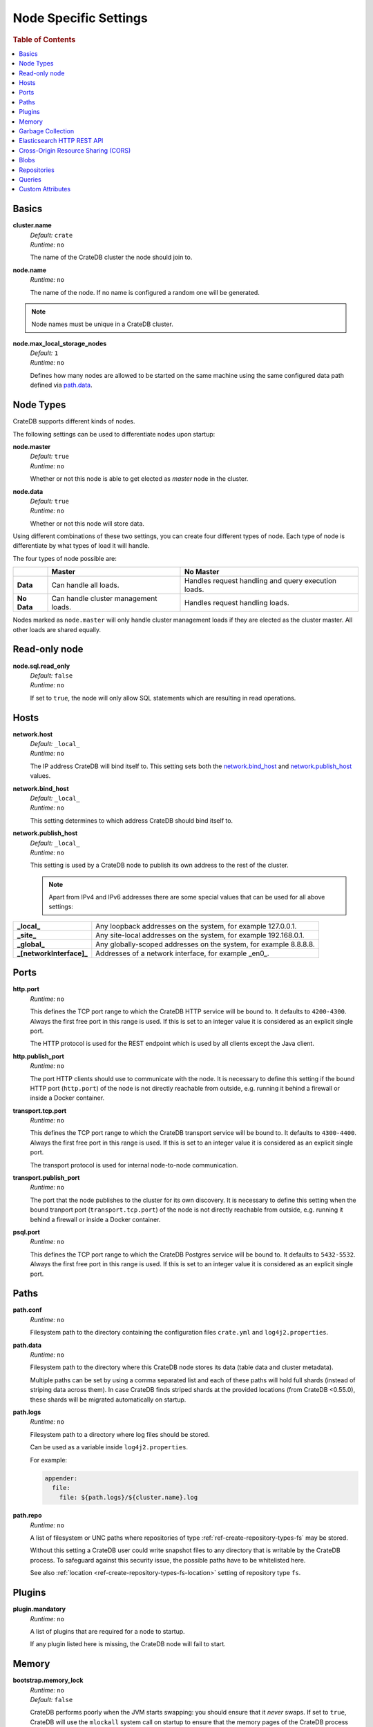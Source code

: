 .. highlight:: sh

.. _conf-node-settings:

======================
Node Specific Settings
======================

.. rubric:: Table of Contents

.. contents::
   :local:

Basics
======

.. _cluster.name:

**cluster.name**
  | *Default:*    ``crate``
  | *Runtime:*   ``no``

  The name of the CrateDB cluster the node should join to.

**node.name**
  | *Runtime:* ``no``

  The name of the node. If no name is configured a random one will be
  generated.

.. NOTE::

   Node names must be unique in a CrateDB cluster.

**node.max_local_storage_nodes**
  | *Default:*    ``1``
  | *Runtime:*   ``no``

  Defines how many nodes are allowed to be started on the same machine using
  the same configured data path defined via `path.data`_.

Node Types
==========

CrateDB supports different kinds of nodes.

The following settings can be used to differentiate nodes upon startup:

**node.master**
  | *Default:* ``true``
  | *Runtime:* ``no``

  Whether or not this node is able to get elected as *master* node in the
  cluster.

**node.data**
  | *Default:* ``true``
  | *Runtime:* ``no``

  Whether or not this node will store data.

Using different combinations of these two settings, you can create four
different types of node. Each type of node is differentiate by what types of
load it will handle.

The four types of node possible are:

+---------------+----------------------------+------------------------------+
|               | **Master**                 | **No Master**                |
+---------------+----------------------------+------------------------------+
| **Data**      | Can handle all loads.      | Handles request handling and |
|               |                            | query execution loads.       |
+---------------+----------------------------+------------------------------+
| **No Data**   | Can handle cluster         | Handles request handling     |
|               | management loads.          | loads.                       |
+---------------+----------------------------+------------------------------+

Nodes marked as ``node.master`` will only handle cluster management loads if
they are elected as the cluster master. All other loads are shared equally.

Read-only node
==============

**node.sql.read_only**
  | *Default:* ``false``
  | *Runtime:* ``no``

  If set to ``true``, the node will only allow SQL statements which are
  resulting in read operations.

.. _conf_hosts:

Hosts
=====

.. _network.host:

**network.host**
  | *Default:*   ``_local_``
  | *Runtime:*   ``no``

  The IP address CrateDB will bind itself to. This setting sets both the
  `network.bind_host`_ and `network.publish_host`_ values.

.. _network.bind_host:

**network.bind_host**
  | *Default:*   ``_local_``
  | *Runtime:*   ``no``

  This setting determines to which address CrateDB should bind itself to.

.. _network.publish_host:

**network.publish_host**
  | *Default:*   ``_local_``
  | *Runtime:*   ``no``

  This setting is used by a CrateDB node to publish its own address to the rest
  of the cluster.

  .. NOTE::

    Apart from IPv4 and IPv6 addresses there are some special values that can
    be used for all above settings:

=========================   =================================================================
**_local_**                 Any loopback addresses on the system, for example 127.0.0.1.
**_site_**                  Any site-local addresses on the system, for example 192.168.0.1.
**_global_**                Any globally-scoped addresses on the system, for example 8.8.8.8.
**_[networkInterface]_**    Addresses of a network interface, for example _en0_.
=========================   =================================================================

.. _conf_ports:

Ports
=====

.. _http.port:

**http.port**
  | *Runtime:*   ``no``

  This defines the TCP port range to which the CrateDB HTTP service will be
  bound to. It defaults to ``4200-4300``. Always the first free port in this
  range is used. If this is set to an integer value it is considered as an
  explicit single port.

  The HTTP protocol is used for the REST endpoint which is used by all clients
  except the Java client.

.. _http.publish_port:

**http.publish_port**
  | *Runtime:*   ``no``

  The port HTTP clients should use to communicate with the node. It is
  necessary to define this setting if the bound HTTP port (``http.port``) of
  the node is not directly reachable from outside, e.g. running it behind a
  firewall or inside a Docker container.

.. _transport.tcp.port:

**transport.tcp.port**
  | *Runtime:*   ``no``

  This defines the TCP port range to which the CrateDB transport service will
  be bound to. It defaults to ``4300-4400``. Always the first free port in this
  range is used. If this is set to an integer value it is considered as an
  explicit single port.

  The transport protocol is used for internal node-to-node communication.

.. _transport.publish_port:

**transport.publish_port**
  | *Runtime:*   ``no``

  The port that the node publishes to the cluster for its own discovery. It is
  necessary to define this setting when the bound tranport port
  (``transport.tcp.port``) of the node is not directly reachable from outside,
  e.g. running it behind a firewall or inside a Docker container.

.. _psql_port:

**psql.port**
  | *Runtime:*   ``no``

  This defines the TCP port range to which the CrateDB Postgres service will be
  bound to. It defaults to ``5432-5532``. Always the first free port in this
  range is used. If this is set to an integer value it is considered as an
  explicit single port.

Paths
=====

**path.conf**
  | *Runtime:* ``no``

  Filesystem path to the directory containing the configuration files
  ``crate.yml`` and ``log4j2.properties``.

.. _path.data:

**path.data**
  | *Runtime:* ``no``

  Filesystem path to the directory where this CrateDB node stores its data
  (table data and cluster metadata).

  Multiple paths can be set by using a comma separated list and each of these
  paths will hold full shards (instead of striping data across them). In case
  CrateDB finds striped shards at the provided locations (from CrateDB
  <0.55.0), these shards will be migrated automatically on startup.

**path.logs**
  | *Runtime:* ``no``

  Filesystem path to a directory where log files should be stored.

  Can be used as a variable inside ``log4j2.properties``.

  For example:

  .. code-block::
     yaml

     appender:
       file:
         file: ${path.logs}/${cluster.name}.log

.. _conf-path-repo:

**path.repo**
  | *Runtime:* ``no``

  A list of filesystem or UNC paths where repositories of type
  :ref:`ref-create-repository-types-fs` may be stored.

  Without this setting a CrateDB user could write snapshot files to any
  directory that is writable by the CrateDB process. To safeguard against this
  security issue, the possible paths have to be whitelisted here.

  See also :ref:`location <ref-create-repository-types-fs-location>` setting of
  repository type ``fs``.

Plugins
=======

**plugin.mandatory**
  | *Runtime:* ``no``

  A list of plugins that are required for a node to startup.

  If any plugin listed here is missing, the CrateDB node will fail to start.

Memory
======

**bootstrap.memory_lock**
  | *Runtime:* ``no``
  | *Default:* ``false``

  CrateDB performs poorly when the JVM starts swapping: you should ensure that
  it *never* swaps. If set to ``true``, CrateDB will use the ``mlockall``
  system call on startup to ensure that the memory pages of the CrateDB process
  are locked into RAM.

Garbage Collection
==================

CrateDB logs if JVM garbage collection on different memory pools takes too
long. The following settings can be used to adjust these timeouts:

**monitor.jvm.gc.collector.young.warn**
  | *Default:* ``1000ms``
  | *Runtime:* ``no``

  CrateDB will log a warning message if it takes more than the configured
  timespan to collect the *Eden Space* (heap).

**monitor.jvm.gc.collector.young.info**
  | *Default:* ``700ms``
  | *Runtime:* ``no``

  CrateDB will log an info message if it takes more than the configured
  timespan to collect the *Eden Space* (heap).

**monitor.jvm.gc.collector.young.debug**
  | *Default:* ``400ms``
  | *Runtime:* ``no``

  CrateDB will log a debug message if it takes more than the configured
  timespan to collect the *Eden Space* (heap).

**monitor.jvm.gc.collector.old.warn**
  | *Default:* ``10000ms``
  | *Runtime:* ``no``

  CrateDB will log a warning message if it takes more than the configured
  timespan to collect the *Old Gen* / *Tenured Gen* (heap).

**monitor.jvm.gc.collector.old.info**
  | *Default:* ``5000ms``
  | *Runtime:* ``no``

  CrateDB will log an info message if it takes more than the configured
  timespan to collect the *Old Gen* / *Tenured Gen* (heap).

**monitor.jvm.gc.collector.old.debug**
  | *Default:* ``2000ms``
  | *Runtime:* ``no``

  CrateDB will log a debug message if it takes more than the configured
  timespan to collect the *Old Gen* / *Tenured Gen* (heap).

.. _es_api_setting:

Elasticsearch HTTP REST API
===========================

**es.api.enabled**
  | *Default:* ``false``
  | *Runtime:* ``no``

  Enable or disable elasticsearch HTTP REST API.

  .. WARNING::

    This setting is deprecated and will be removed in the future.

    Manipulating your data via elasticsearch API and not via SQL might result
    in inconsistent data. You have been warned!

Cross-Origin Resource Sharing (CORS)
====================================

Many browsers support the `same-origin policy`_ which requires web applications
to explicitly allow requests across origins. The `cross-origin resource
sharing`_ settings in CrateDB allow for configuring these.

**http.cors.enabled**
  | *Default:* ``false``
  | *Runtime:* ``no``

  Enable or disable `cross-origin resource sharing`_.

**http.cors.allow-origin**
  | *Default:* ``<empty>``
  | *Runtime:* ``no``

  Define allowed origins of a request. ``*`` allows *any* origin (which can be
  a substantial security risk) and by prepending a ``/`` the string will be
  treated as a regular expression. For example ``/https?:\/\/crate.io/`` will
  allow requests from ``http://crate.io`` and ``https://crate.io``. This
  setting disallows any origin by default.

**http.cors.max-age**
  | *Default:* ``1728000`` (20 days)
  | *Runtime:* ``no``

  Max cache age of a preflight request in seconds.

**http.cors.allow-methods**
  | *Default:* ``OPTIONS, HEAD, GET, POST, PUT, DELETE``
  | *Runtime:* ``no``

  Allowed HTTP methods.

**http.cors.allow-headers**
  | *Default:* ``X-Requested-With, Content-Type, Content-Length``
  | *Runtime:* ``no``

  Allowed HTTP headers.

**http.cors.allow-credentials**
  | *Default:* ``false``
  | *Runtime:* ``no``

  Add the ``Access-Control-Allow-Credentials`` header to responses.

.. _`same-origin policy`: https://developer.mozilla.org/en-US/docs/Web/Security/Same-origin_policy
.. _`cross-origin resource sharing`: https://developer.mozilla.org/en-US/docs/Web/HTTP/Access_control_CORS

Blobs
=====

**blobs.path**
  | *Runtime:* ``no``

  Path to a filesystem directory where to store blob data allocated for this
  node.

  By default blobs will be stored under the same path as normal data. A
  relative path value is interpreted as relative to ``CRATE_HOME``.

.. _ref-configuration-repositories:

Repositories
============

Repositories are used to :ref:`backup <snapshot-restore>` a CrateDB cluster.

**repositories.url.allowed_urls**
  | *Runtime:* ``no``

  This setting only applies to repositories of type
  :ref:`ref-create-repository-types-url`.

  With this setting a list of urls can be specified which are allowed to be
  used if a repository of type ``url`` is created.

  Wildcards are supported in the host, path, query and fragment parts.

  This setting is a security measure to prevent access to arbitrary resources.

  In addition, the supported protocols can be restricted using the
  :ref:`repositories.url.supported_protocols
  <conf-repositories-url-supported-protocols>` setting.

.. _conf-repositories-url-supported-protocols:

**repositories.url.supported_protocols**
  | *Default:* ``http``, ``https``, ``ftp``, ``file`` and ``jar``
  | *Runtime:* ``no``

  A list of protocols that are supported by repositories of type
  :ref:`ref-create-repository-types-url`.

  The ``jar`` protocol is used to access the contents of jar files. For more
  info, see the java `JarURLConnection documentation`_.

See also the :ref:`path.repo <conf-path-repo>` Setting.

.. _`JarURLConnection documentation`: http://docs.oracle.com/javase/8/docs/api/java/net/JarURLConnection.html

Queries
=======

.. _conf-indices-query-bool.max_clause_count:

**indices.query.bool.max_clause_count**
  | *Default:* ``8192``
  | *Runtime:* ``no``

  This setting defines the maximum number of elements an array can have so
  that the ``!= ANY()``, ``LIKE ANY()`` and the ``NOT LIKE ANY()`` operators
  can be applied on it.

  .. NOTE::

    Increasing this value to a large number (e.g. 10M) and applying  those
    ``ANY`` operators on arrays of that length can lead to heavy memory,
    consumption which could cause nodes to crash with OutOfMemory exceptions.

.. _conf-node-attributes:

Custom Attributes
=================

The ``node.attr`` namespace is a bag of custom attributes.

You can create any attribute you want under this namespace, like
``node.attr.key: value``. These attributes use the ``node.attr`` namespace to
distinguish them from core node attribute like ``node.name``.

Custom attributes are not validated by CrateDB, unlike core node attributes.

Custom attributes can, however, be :ref:`used to control shard allocation
<conf-routing-allocation-awareness>`.
